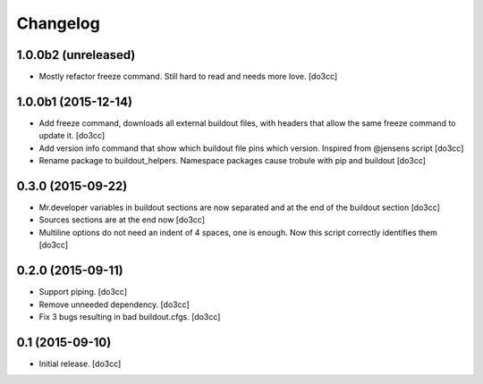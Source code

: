 Changelog
=========


1.0.0b2 (unreleased)
--------------------

- Mostly refactor freeze command. Still hard to read and needs more love.
  [do3cc]


1.0.0b1 (2015-12-14)
--------------------

- Add freeze command, downloads all external buildout files, with
  headers that allow the same freeze command to update it.
  [do3cc]

- Add version info command that show which buildout file pins which
  version. Inspired from @jensens script
  [do3cc]

- Rename package to buildout_helpers. Namespace packages cause trobule
  with pip and buildout
  [do3cc]

0.3.0 (2015-09-22)
------------------

- Mr.developer variables in buildout sections are now separated
  and at the end of the buildout section
  [do3cc]

- Sources sections are at the end now
  [do3cc]

- Multiline options do not need an indent of 4 spaces, one is enough.
  Now this script correctly identifies them
  [do3cc]


0.2.0 (2015-09-11)
------------------

- Support piping.
  [do3cc]

- Remove unneeded dependency.
  [do3cc]

- Fix 3 bugs resulting in bad buildout.cfgs.
  [do3cc]


0.1 (2015-09-10)
----------------

- Initial release.
  [do3cc]
